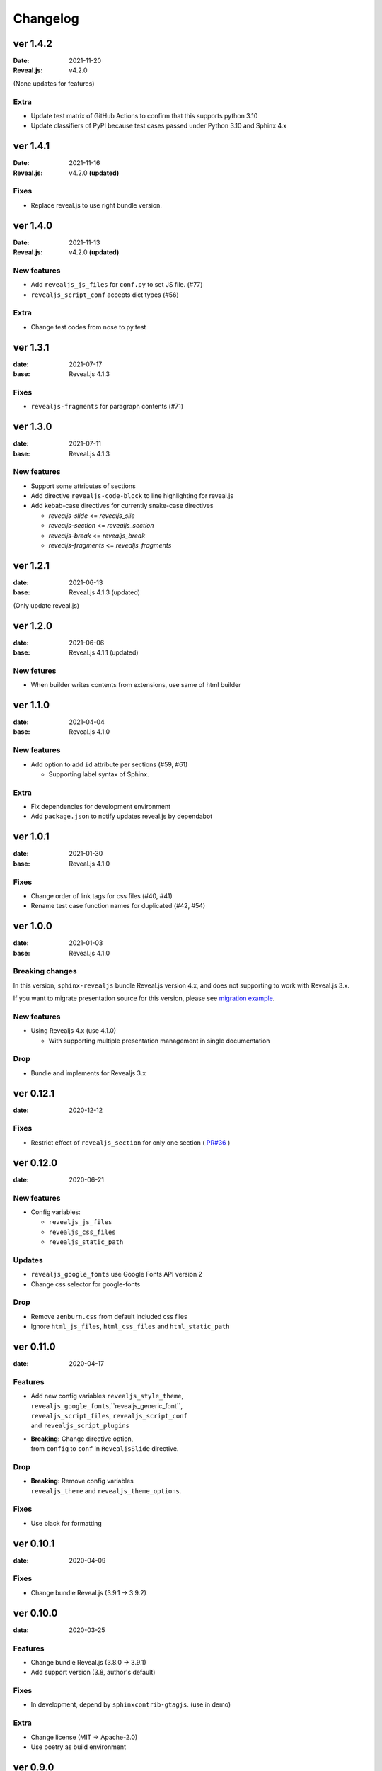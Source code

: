 =========
Changelog
=========

ver 1.4.2
=========

:Date: 2021-11-20
:Reveal.js: v4.2.0

(None updates for features)

Extra
-----

* Update test matrix of GitHub Actions to confirm that this supports python 3.10
* Update classifiers of PyPI because test cases passed under Python 3.10 and Sphinx 4.x

ver 1.4.1
=========

:Date: 2021-11-16
:Reveal.js: v4.2.0 **(updated)**

Fixes
-----

* Replace reveal.js to use right bundle version.

ver 1.4.0
=========

:Date: 2021-11-13
:Reveal.js: v4.2.0 **(updated)**

New features
------------

* Add ``revealjs_js_files`` for ``conf.py`` to set JS file. (#77)
* ``revealjs_script_conf`` accepts dict types (#56)

Extra
-----

* Change test codes from nose to py.test

ver 1.3.1
=========

:date: 2021-07-17
:base: Reveal.js 4.1.3

Fixes
-----

* ``revealjs-fragments`` for paragraph contents (#71)

ver 1.3.0
=========

:date: 2021-07-11
:base: Reveal.js 4.1.3

New features
------------

* Support some attributes of sections
* Add directive ``revealjs-code-block`` to line highlighting for reveal.js
* Add kebab-case directives for currently snake-case directives

  * `revealjs-slide` <= `revealjs_slie`
  * `revealjs-section` <= `revealjs_section`
  * `revealjs-break` <= `revealjs_break`
  * `revealjs-fragments` <= `revealjs_fragments`

ver 1.2.1
=========

:date: 2021-06-13
:base: Reveal.js 4.1.3 (updated)

(Only update reveal.js)

ver 1.2.0
=========

:date: 2021-06-06
:base: Reveal.js 4.1.1 (updated)

New fetures
-----------

* When builder writes contents from extensions, use same of html builder

ver 1.1.0
=========

:date: 2021-04-04
:base: Reveal.js 4.1.0

New features
------------

* Add option to add ``id`` attribute per sections (#59, #61)

  * Supporting label syntax of Sphinx.

Extra
-----

* Fix dependencies for development environment
* Add ``package.json`` to notify updates reveal.js by dependabot

ver 1.0.1
=========

:date: 2021-01-30
:base: Reveal.js 4.1.0

Fixes
-----

- Change order of link tags for css files (#40, #41)
- Rename test case function names for duplicated (#42, #54)

ver 1.0.0
=========

:date: 2021-01-03
:base: Reveal.js 4.1.0

Breaking changes
----------------

In this version, ``sphinx-revealjs`` bundle Reveal.js version 4.x,
and does not supporting to work with Reveal.js 3.x.

If you want to migrate presentation source for this version,
please see `migration example <./docs/migrations>`_. 

New features
------------

* Using Revealjs 4.x (use 4.1.0)

  * With supporting multiple presentation management in single documentation

Drop
----

* Bundle and implements for Revealjs 3.x

ver 0.12.1
==========

:date: 2020-12-12

Fixes
-----

* Restrict effect of ``revealjs_section`` for only one section ( `PR#36 <https://github.com/attakei/sphinx-revealjs/pull/36>`_ )

ver 0.12.0
==========

:date: 2020-06-21

New features
------------

* Config variables:

  * ``revealjs_js_files``
  * ``revealjs_css_files``
  * ``revealjs_static_path``

Updates
-------

* ``revealjs_google_fonts`` use Google Fonts API version 2
* Change css selector for google-fonts

Drop
----

* Remove ``zenburn.css`` from default included css files
* Ignore ``html_js_files``, ``html_css_files`` and ``html_static_path``

ver 0.11.0
==========

:date: 2020-04-17

Features
--------

* | Add new config variables ``revealjs_style_theme``,
  | ``revealjs_google_fonts``,``revealjs_generic_font``,
  | ``revealjs_script_files``, ``revealjs_script_conf``
  | and ``revealjs_script_plugins``
* | **Breaking:** Change directive option,
  | from ``config`` to ``conf`` in ``RevealjsSlide`` directive.

Drop
----

* | **Breaking:** Remove config variables
  | ``revealjs_theme`` and ``revealjs_theme_options``.

Fixes
-----

* Use black for formatting

ver 0.10.1
==========

:date: 2020-04-09

Fixes
-----

* Change bundle Reveal.js (3.9.1 -> 3.9.2)

ver 0.10.0
==========

:data: 2020-03-25

Features
--------

* Change bundle Reveal.js (3.8.0 -> 3.9.1)
* Add support version (3.8, author's default)

Fixes
-----

* In development, depend by ``sphinxcontrib-gtagjs``. (use in demo)

Extra
-----

* Change license (MIT -> Apache-2.0)
* Use poetry as build environment

ver 0.9.0
=========

:date: 2019-12-22

Fixes
-----

* google-fonts default options is changed for not to render in template.
* Adjusting templates based by sphinx basic theme. (short breaking)

  * Enable ``metatags`` , ``scripts`` and more template values.

ver 0.8.0
=========

:date: 2019-11-11

Features
--------

* Add new config option ``google_font`` to set google-font style.

ver 0.7.0
=========

:date: 2019-10-28

Features
--------

* Add new directive ``revealjs_fragments`` to use Fragment.

ver 0.6.1
=========

:date: 2019-09-12

Fixes
-----

* Remove tag that refer source not exits

ver 0.6.0
=========

:date: 2019-07-31

Features
--------

* Add new directive ``revealjs_break`` to split sections.

  * Updated demo

Extra
-----

* Add docstrings any sources. (ignore tests)
* Remove Pipenv.
* Migrate metadata and options from ``setup.py`` into ``setup.cfg`` .
* Use bumpversion for versioning

ver 0.5.1
=========

:date: 2019-06-30

Extra
-----

* Update Reveal.js from 3.7.0 to 3.8.0


ver 0.5.0
=========

:date: 2018-12-31

Features
--------

* Revealjs initialize config accept from sphinx document config
* Revealjs initialize config accept from ``revealjs_slide`` directive


ver 0.4.1
=========

:date: 2018-12-21

Fixes
-----

* ``revealjs_section`` directive of source apply for itself only

ver 0.4.0
=========

:date: 2018-12-10

Features
--------

* It can select theme per presentations.


ver 0.3.1
=========

First public release on PyPI.
